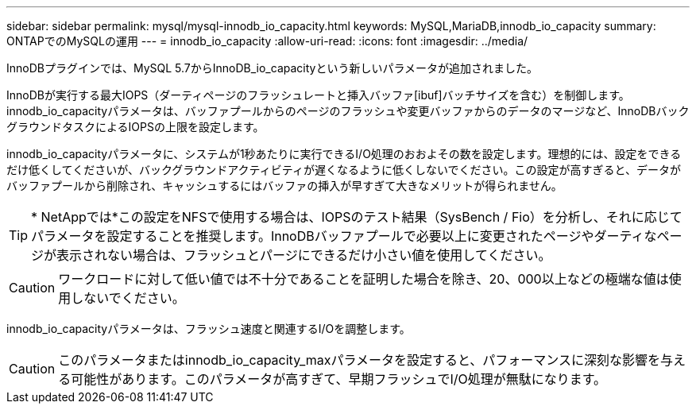 ---
sidebar: sidebar 
permalink: mysql/mysql-innodb_io_capacity.html 
keywords: MySQL,MariaDB,innodb_io_capacity 
summary: ONTAPでのMySQLの運用 
---
= innodb_io_capacity
:allow-uri-read: 
:icons: font
:imagesdir: ../media/


[role="lead"]
InnoDBプラグインでは、MySQL 5.7からInnoDB_io_capacityという新しいパラメータが追加されました。

InnoDBが実行する最大IOPS（ダーティページのフラッシュレートと挿入バッファ[ibuf]バッチサイズを含む）を制御します。innodb_io_capacityパラメータは、バッファプールからのページのフラッシュや変更バッファからのデータのマージなど、InnoDBバックグラウンドタスクによるIOPSの上限を設定します。

innodb_io_capacityパラメータに、システムが1秒あたりに実行できるI/O処理のおおよその数を設定します。理想的には、設定をできるだけ低くしてくださいが、バックグラウンドアクティビティが遅くなるように低くしないでください。この設定が高すぎると、データがバッファプールから削除され、キャッシュするにはバッファの挿入が早すぎて大きなメリットが得られません。


TIP: * NetAppでは*この設定をNFSで使用する場合は、IOPSのテスト結果（SysBench / Fio）を分析し、それに応じてパラメータを設定することを推奨します。InnoDBバッファプールで必要以上に変更されたページやダーティなページが表示されない場合は、フラッシュとパージにできるだけ小さい値を使用してください。


CAUTION: ワークロードに対して低い値では不十分であることを証明した場合を除き、20、000以上などの極端な値は使用しないでください。

innodb_io_capacityパラメータは、フラッシュ速度と関連するI/Oを調整します。


CAUTION: このパラメータまたはinnodb_io_capacity_maxパラメータを設定すると、パフォーマンスに深刻な影響を与える可能性があります。このパラメータが高すぎて、早期フラッシュでI/O処理が無駄になります。
